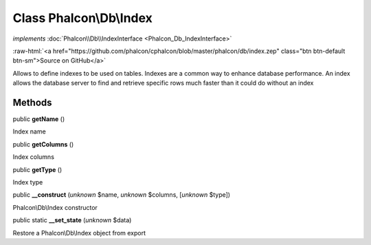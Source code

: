 Class **Phalcon\\Db\\Index**
============================

*implements* :doc:`Phalcon\\Db\\IndexInterface <Phalcon_Db_IndexInterface>`

.. role:: raw-html(raw)
   :format: html

:raw-html:`<a href="https://github.com/phalcon/cphalcon/blob/master/phalcon/db/index.zep" class="btn btn-default btn-sm">Source on GitHub</a>`

Allows to define indexes to be used on tables. Indexes are a common way to enhance database performance. An index allows the database server to find and retrieve specific rows much faster than it could do without an index


Methods
-------

public  **getName** ()

Index name



public  **getColumns** ()

Index columns



public  **getType** ()

Index type



public  **__construct** (*unknown* $name, *unknown* $columns, [*unknown* $type])

Phalcon\\Db\\Index constructor



public static  **__set_state** (*unknown* $data)

Restore a Phalcon\\Db\\Index object from export



